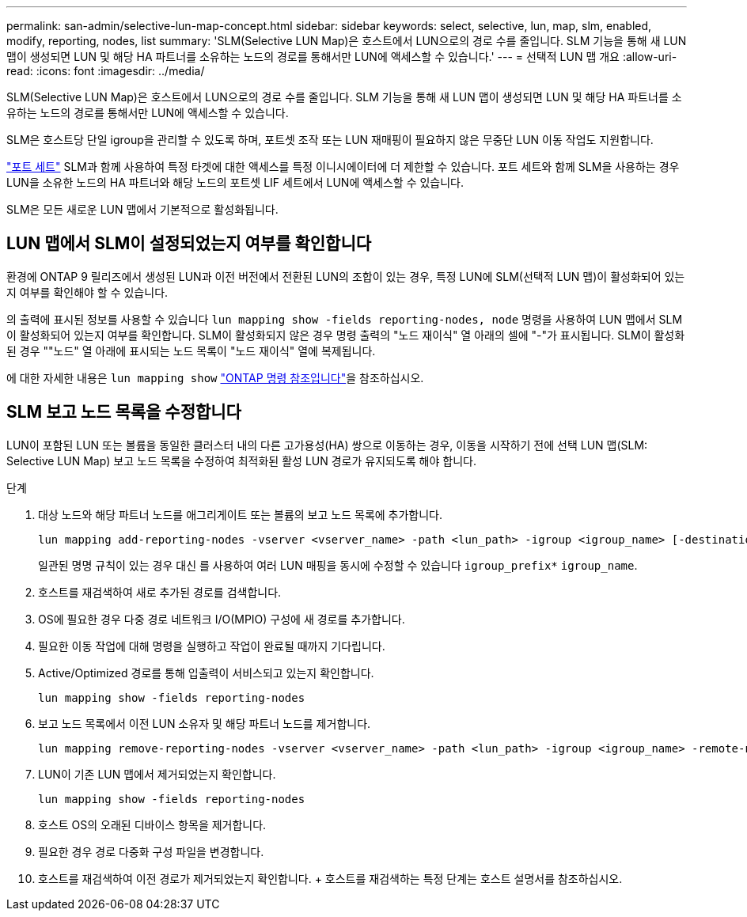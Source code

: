 ---
permalink: san-admin/selective-lun-map-concept.html 
sidebar: sidebar 
keywords: select, selective, lun, map, slm, enabled, modify, reporting, nodes, list 
summary: 'SLM(Selective LUN Map)은 호스트에서 LUN으로의 경로 수를 줄입니다. SLM 기능을 통해 새 LUN 맵이 생성되면 LUN 및 해당 HA 파트너를 소유하는 노드의 경로를 통해서만 LUN에 액세스할 수 있습니다.' 
---
= 선택적 LUN 맵 개요
:allow-uri-read: 
:icons: font
:imagesdir: ../media/


[role="lead"]
SLM(Selective LUN Map)은 호스트에서 LUN으로의 경로 수를 줄입니다. SLM 기능을 통해 새 LUN 맵이 생성되면 LUN 및 해당 HA 파트너를 소유하는 노드의 경로를 통해서만 LUN에 액세스할 수 있습니다.

SLM은 호스트당 단일 igroup을 관리할 수 있도록 하며, 포트셋 조작 또는 LUN 재매핑이 필요하지 않은 무중단 LUN 이동 작업도 지원합니다.

link:create-port-sets-binding-igroups-task.html["포트 세트"] SLM과 함께 사용하여 특정 타겟에 대한 액세스를 특정 이니시에이터에 더 제한할 수 있습니다. 포트 세트와 함께 SLM을 사용하는 경우 LUN을 소유한 노드의 HA 파트너와 해당 노드의 포트셋 LIF 세트에서 LUN에 액세스할 수 있습니다.

SLM은 모든 새로운 LUN 맵에서 기본적으로 활성화됩니다.



== LUN 맵에서 SLM이 설정되었는지 여부를 확인합니다

환경에 ONTAP 9 릴리즈에서 생성된 LUN과 이전 버전에서 전환된 LUN의 조합이 있는 경우, 특정 LUN에 SLM(선택적 LUN 맵)이 활성화되어 있는지 여부를 확인해야 할 수 있습니다.

의 출력에 표시된 정보를 사용할 수 있습니다 `lun mapping show -fields reporting-nodes, node` 명령을 사용하여 LUN 맵에서 SLM이 활성화되어 있는지 여부를 확인합니다. SLM이 활성화되지 않은 경우 명령 출력의 "노드 재이식" 열 아래의 셀에 "-"가 표시됩니다. SLM이 활성화된 경우 ""노드" 열 아래에 표시되는 노드 목록이 "노드 재이식" 열에 복제됩니다.

에 대한 자세한 내용은 `lun mapping show` link:https://docs.netapp.com/us-en/ontap-cli/lun-mapping-show.html["ONTAP 명령 참조입니다"^]을 참조하십시오.



== SLM 보고 노드 목록을 수정합니다

LUN이 포함된 LUN 또는 볼륨을 동일한 클러스터 내의 다른 고가용성(HA) 쌍으로 이동하는 경우, 이동을 시작하기 전에 선택 LUN 맵(SLM: Selective LUN Map) 보고 노드 목록을 수정하여 최적화된 활성 LUN 경로가 유지되도록 해야 합니다.

.단계
. 대상 노드와 해당 파트너 노드를 애그리게이트 또는 볼륨의 보고 노드 목록에 추가합니다.
+
[source, cli]
----
lun mapping add-reporting-nodes -vserver <vserver_name> -path <lun_path> -igroup <igroup_name> [-destination-aggregate <aggregate_name>|-destination-volume <volume_name>]
----
+
일관된 명명 규칙이 있는 경우 대신 를 사용하여 여러 LUN 매핑을 동시에 수정할 수 있습니다 `igroup_prefix*` `igroup_name`.

. 호스트를 재검색하여 새로 추가된 경로를 검색합니다.
. OS에 필요한 경우 다중 경로 네트워크 I/O(MPIO) 구성에 새 경로를 추가합니다.
. 필요한 이동 작업에 대해 명령을 실행하고 작업이 완료될 때까지 기다립니다.
. Active/Optimized 경로를 통해 입출력이 서비스되고 있는지 확인합니다.
+
[source, cli]
----
lun mapping show -fields reporting-nodes
----
. 보고 노드 목록에서 이전 LUN 소유자 및 해당 파트너 노드를 제거합니다.
+
[source, cli]
----
lun mapping remove-reporting-nodes -vserver <vserver_name> -path <lun_path> -igroup <igroup_name> -remote-nodes
----
. LUN이 기존 LUN 맵에서 제거되었는지 확인합니다.
+
[source, cli]
----
lun mapping show -fields reporting-nodes
----
. 호스트 OS의 오래된 디바이스 항목을 제거합니다.
. 필요한 경우 경로 다중화 구성 파일을 변경합니다.
. 호스트를 재검색하여 이전 경로가 제거되었는지 확인합니다. + 호스트를 재검색하는 특정 단계는 호스트 설명서를 참조하십시오.

